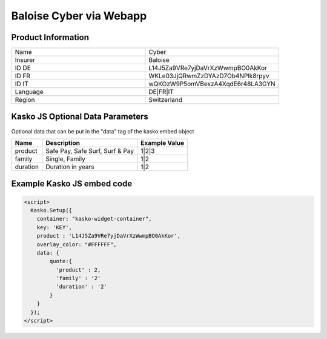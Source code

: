 Baloise Cyber via Webapp
========================

Product Information
-------------------

.. csv-table::
   :widths: 50, 50

   "Name", "Cyber"
   "Insurer", "Baloise"
   "ID DE", "L14J5Za9VRe7yjDaVrXzWwmpBO0AkKor"
   "ID FR", "WKLe03JjQRwmZzDYAzD7Ob4NPlk8rpyv"
   "ID IT", "wQKOzW9P5omVBexzA4XqdE6r48LA3GYN"
   "Language", "DE|FR|IT"
   "Region", "Switzerland"

Kasko JS Optional Data Parameters
-------------
Optional data that can be put in the "data" tag of the kasko embed object

.. csv-table::
   :header: "Name", "Description", "Example Value"

   "product",  "Safe Pay, Safe Surf, Surf & Pay", "1|2|3"
   "family",   "Single, Family",                  "1|2"
   "duration", "Duration in years",               "1|2"

Example Kasko JS embed code
-------------

.. code:: html

    <script>
      Kasko.Setup({
        container: "kasko-widget-container",
        key: 'KEY',
        product : 'L14J5Za9VRe7yjDaVrXzWwmpBO0AkKor',
        overlay_color: "#FFFFFF",
        data: {
            quote:{
              'product' : 2,
              'family' : '2'
              'duration' : '2'
            }
        }
      });
    </script>




